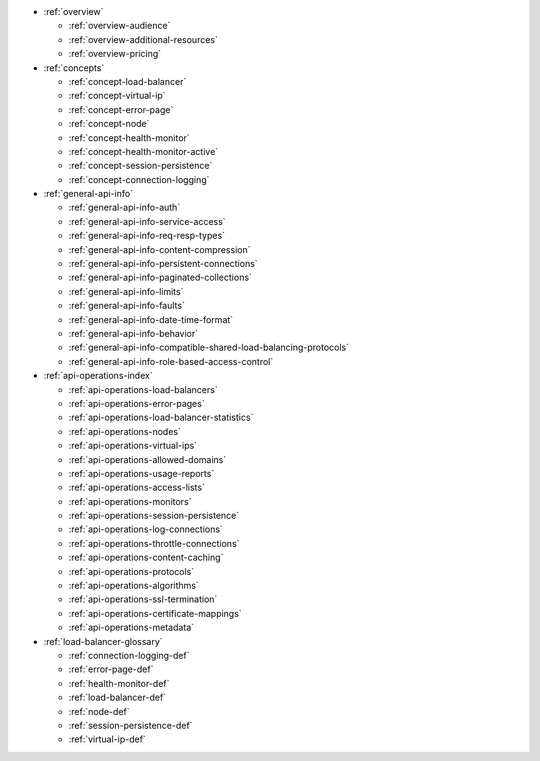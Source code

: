 * :ref:`overview`

  * :ref:`overview-audience`
  * :ref:`overview-additional-resources`
  * :ref:`overview-pricing`

* :ref:`concepts`

  * :ref:`concept-load-balancer`
  * :ref:`concept-virtual-ip`
  * :ref:`concept-error-page`
  * :ref:`concept-node`
  * :ref:`concept-health-monitor`
  * :ref:`concept-health-monitor-active`
  * :ref:`concept-session-persistence`
  * :ref:`concept-connection-logging`
 

* :ref:`general-api-info`

  * :ref:`general-api-info-auth`
  * :ref:`general-api-info-service-access`
  * :ref:`general-api-info-req-resp-types`
  * :ref:`general-api-info-content-compression`
  * :ref:`general-api-info-persistent-connections`
  * :ref:`general-api-info-paginated-collections`
  * :ref:`general-api-info-limits`
  * :ref:`general-api-info-faults`
  * :ref:`general-api-info-date-time-format`
  * :ref:`general-api-info-behavior`
  * :ref:`general-api-info-compatible-shared-load-balancing-protocols`
  * :ref:`general-api-info-role-based-access-control`

* :ref:`api-operations-index` 

  * :ref:`api-operations-load-balancers`
  * :ref:`api-operations-error-pages`
  * :ref:`api-operations-load-balancer-statistics`
  * :ref:`api-operations-nodes`
  * :ref:`api-operations-virtual-ips`
  * :ref:`api-operations-allowed-domains`
  * :ref:`api-operations-usage-reports`
  * :ref:`api-operations-access-lists`
  * :ref:`api-operations-monitors`
  * :ref:`api-operations-session-persistence`
  * :ref:`api-operations-log-connections`
  * :ref:`api-operations-throttle-connections`
  * :ref:`api-operations-content-caching`
  * :ref:`api-operations-protocols`
  * :ref:`api-operations-algorithms`
  * :ref:`api-operations-ssl-termination`
  * :ref:`api-operations-certificate-mappings`
  * :ref:`api-operations-metadata`


* :ref:`load-balancer-glossary`

  * :ref:`connection-logging-def`
  * :ref:`error-page-def`
  * :ref:`health-monitor-def`
  * :ref:`load-balancer-def`
  * :ref:`node-def`
  * :ref:`session-persistence-def`
  * :ref:`virtual-ip-def`
  